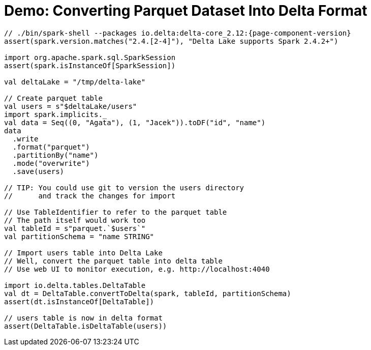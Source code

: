 = Demo: Converting Parquet Dataset Into Delta Format

[source,scala]
----
// ./bin/spark-shell --packages io.delta:delta-core_2.12:{page-component-version}
assert(spark.version.matches("2.4.[2-4]"), "Delta Lake supports Spark 2.4.2+")

import org.apache.spark.sql.SparkSession
assert(spark.isInstanceOf[SparkSession])

val deltaLake = "/tmp/delta-lake"

// Create parquet table
val users = s"$deltaLake/users"
import spark.implicits._
val data = Seq((0, "Agata"), (1, "Jacek")).toDF("id", "name")
data
  .write
  .format("parquet")
  .partitionBy("name")
  .mode("overwrite")
  .save(users)

// TIP: You could use git to version the users directory
//      and track the changes for import

// Use TableIdentifier to refer to the parquet table
// The path itself would work too
val tableId = s"parquet.`$users`"
val partitionSchema = "name STRING"

// Import users table into Delta Lake
// Well, convert the parquet table into delta table
// Use web UI to monitor execution, e.g. http://localhost:4040

import io.delta.tables.DeltaTable
val dt = DeltaTable.convertToDelta(spark, tableId, partitionSchema)
assert(dt.isInstanceOf[DeltaTable])

// users table is now in delta format
assert(DeltaTable.isDeltaTable(users))
----
